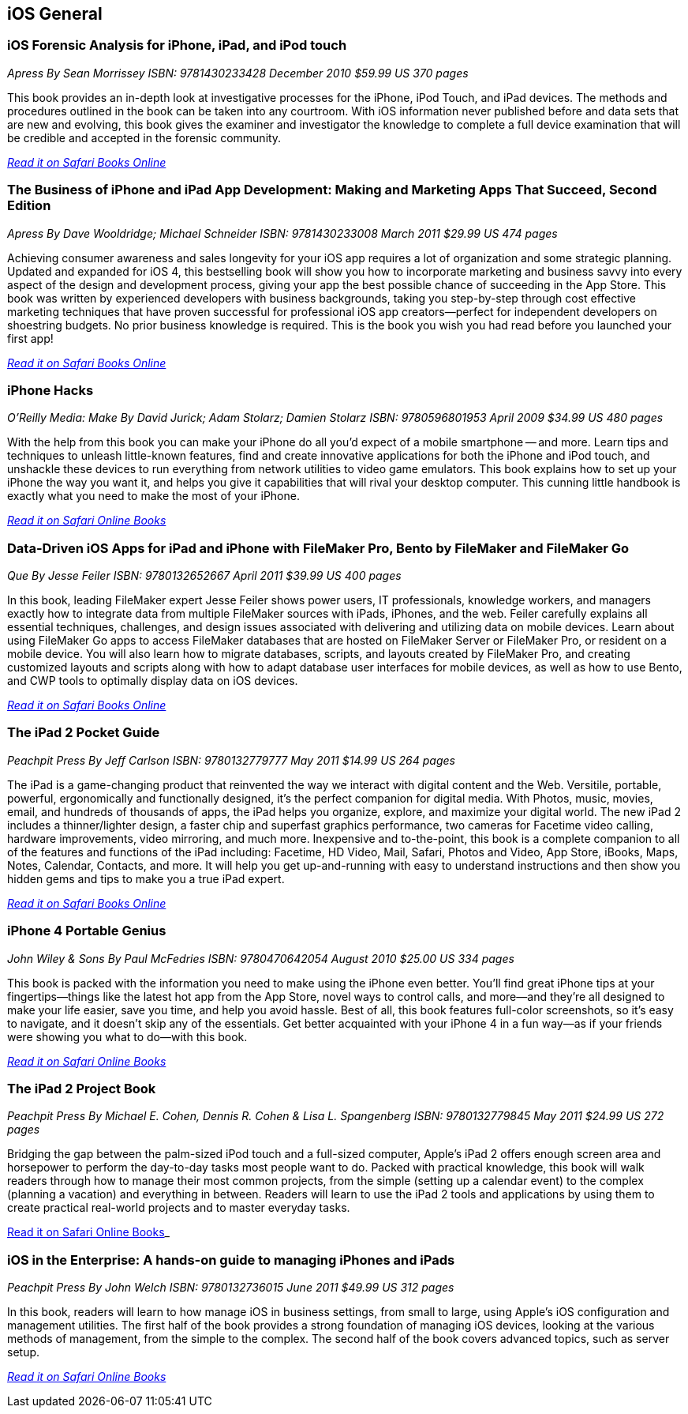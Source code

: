 == iOS General

=== iOS Forensic Analysis for iPhone, iPad, and iPod touch

_Apress_
_By Sean Morrissey_
_ISBN: 9781430233428_
_December 2010_
_$59.99 US_
_370 pages_

This book provides an in-depth look at investigative processes for the iPhone, iPod Touch, and iPad devices. The methods and procedures outlined in the book can be taken into any courtroom. With iOS information never published before and data sets that are new and evolving, this book gives the examiner and investigator the knowledge to complete a full device examination that will be credible and accepted in the forensic community.

_http://my.safaribooksonline.com/book/programming/iphone/9781430233428?cid=1107-bibilio-ios-link[Read it on Safari Books Online]_

=== The Business of iPhone and iPad App Development: Making and Marketing Apps That Succeed, Second Edition

_Apress_
_By Dave Wooldridge; Michael Schneider_
_ISBN: 9781430233008_
_March 2011_
_$29.99 US_
_474 pages_

Achieving consumer awareness and sales longevity for your iOS app requires a lot of organization and some strategic planning. Updated and expanded for iOS 4, this bestselling book will show you how to incorporate marketing and business savvy into every aspect of the design and development process, giving your app the best possible chance of succeeding in the App Store. This book was written by experienced developers with business backgrounds, taking you step-by-step through cost effective marketing techniques that have proven successful for professional iOS app creators—perfect for independent developers on shoestring budgets. No prior business knowledge is required. This is the book you wish you had read before you launched your first app!

_http://my.safaribooksonline.com/book/programming/iphone/9781430233008?cid=1107-bibilio-ios-link[Read it on Safari Books Online]_

=== iPhone Hacks

_O'Reilly Media: Make_
_By David Jurick; Adam Stolarz; Damien Stolarz_
_ISBN: 9780596801953_
_April 2009_
_$34.99 US_
_480 pages_

With the help from this book you can make your iPhone do all you'd expect of a mobile smartphone -- and more. Learn tips and techniques to unleash little-known features, find and create innovative applications for both the iPhone and iPod touch, and unshackle these devices to run everything from network utilities to video game emulators. This book explains how to set up your iPhone the way you want it, and helps you give it capabilities that will rival your desktop computer. This cunning little handbook is exactly what you need to make the most of your iPhone.

_http://my.safaribooksonline.com/book/programming/iphone/9780596801953?cid=1107-bibilio-ios-link[Read it on Safari Online Books]_

=== Data-Driven iOS Apps for iPad and iPhone with FileMaker Pro, Bento by FileMaker and FileMaker Go

_Que_
_By Jesse Feiler_
_ISBN: 9780132652667_
_April 2011_
_$39.99 US_
_400 pages_

In this book, leading FileMaker expert Jesse Feiler shows power users, IT professionals, knowledge workers, and managers exactly how to integrate data from multiple FileMaker sources with iPads, iPhones, and the web. Feiler carefully explains all essential techniques, challenges, and design issues associated with delivering and utilizing data on mobile devices. Learn about using FileMaker Go apps to access FileMaker databases that are hosted on FileMaker Server or FileMaker Pro, or resident on a mobile device. You will also learn how to migrate databases, scripts, and layouts created by FileMaker Pro, and creating customized layouts and scripts along with how to adapt database user interfaces for mobile devices, as well as how to use Bento, and CWP tools to optimally display data on iOS devices.

_http://my.safaribooksonline.com/book/programming/iphone/9780132652667?cid=1107-bibilio-ios-link[Read it on Safari Books Online]_

=== The iPad 2 Pocket Guide

_Peachpit Press_
_By Jeff Carlson_
_ISBN: 9780132779777_
_May 2011_
_$14.99 US_
_264 pages_

The iPad is a game-changing product that reinvented the way we interact with digital content and the Web. Versitile, portable, powerful, ergonomically and functionally designed, it's the perfect companion for digital media. With Photos, music, movies, email, and hundreds of thousands of apps, the iPad helps you organize, explore, and maximize your digital world. The new iPad 2 includes a thinner/lighter design, a faster chip and superfast graphics performance, two cameras for Facetime video calling, hardware improvements, video mirroring, and much more. Inexpensive and to-the-point, this book is a complete companion to all of the features and functions of the iPad including: Facetime, HD Video, Mail, Safari, Photos and Video, App Store, iBooks, Maps, Notes, Calendar, Contacts, and more. It will help you get up-and-running with easy to understand instructions and then show you hidden gems and tips to make you a true iPad expert.

_http://my.safaribooksonline.com/book/programming/iphone/9780132779777?cid=1107-bibilio-ios-link[Read it on Safari Books Online]_

=== iPhone 4 Portable Genius

_John Wiley & Sons_
_By Paul McFedries_
_ISBN: 9780470642054_
_August 2010_
_$25.00 US_
_334 pages_

This book is packed with the information you need to make using the iPhone even better. You'll find great iPhone tips at your fingertips—things like the latest hot app from the App Store, novel ways to control calls, and more—and they're all designed to make your life easier, save you time, and help you avoid hassle. Best of all, this book features full-color screenshots, so it's easy to navigate, and it doesn't skip any of the essentials. Get better acquainted with your iPhone 4 in a fun way—as if your friends were showing you what to do—with this book.

_http://my.safaribooksonline.com/book/programming/iphone/9780470642054?cid=1107-bibilio-ios-link[Read it on Safari Online Books]_

=== The iPad 2 Project Book

_Peachpit Press_
_By Michael E. Cohen, Dennis R. Cohen & Lisa L. Spangenberg_
_ISBN: 9780132779845_
_May 2011_
_$24.99 US_
_272 pages_

Bridging the gap between the palm-sized iPod touch and a full-sized computer, Apple's iPad 2 offers enough screen area and horsepower to perform the day-to-day tasks most people want to do. Packed with practical knowledge, this book will walk readers through how to manage their most common projects, from the simple (setting up a calendar event) to the complex (planning a vacation) and everything in between. Readers will learn to use the iPad 2 tools and applications by using them to create practical real-world projects and to master everyday tasks.

http://my.safaribooksonline.com/book/programming/iphone/9780132779845?cid=1107-bibilio-ios-link[Read it on Safari Online Books]_

=== iOS in the Enterprise: A hands-on guide to managing iPhones and iPads
_Peachpit Press_
_By John Welch_
_ISBN: 9780132736015_
_June 2011_
_$49.99 US_
_312 pages_

In this book, readers will learn to how manage iOS in business settings, from small to large, using Apple's iOS configuration and management utilities. The first half of the book provides a strong foundation of managing iOS devices, looking at the various methods of management, from the simple to the complex. The second half of the book covers advanced topics, such as server setup.

_http://my.safaribooksonline.com/book/programming/iphone/9780132736015?cid=1107-bibilio-ios-link#taboptions[Read it on Safari Online Books]_
